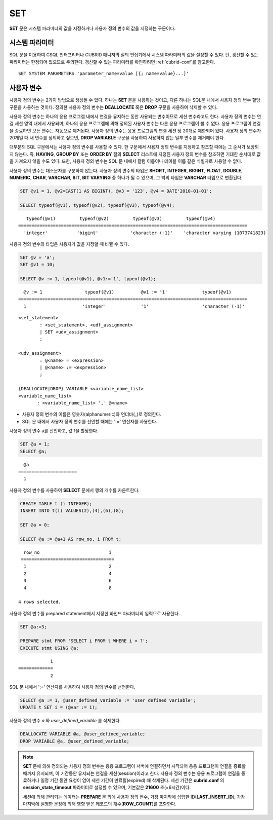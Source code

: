 ***
SET
***

**SET** 문은 시스템 파라미터의 값을 지정하거나 사용자 정의 변수의 값을 지정하는 구문이다.

시스템 파라미터
===============

SQL 문을 이용하여 CSQL 인터프리터나 CUBRID 매니저의 질의 편집기에서 시스템 파라미터의 값을 설정할 수 있다. 단, 갱신할 수 있는 파라미터는 한정되어 있으므로 주의한다. 갱신할 수 있는 파라미터를 확인하려면 :ref:`cubrid-conf`\를 참고한다.

::

    SET SYSTEM PARAMETERS 'parameter_name=value [{; name=value}...]'

사용자 변수
===========

사용자 정의 변수는 2가지 방법으로 생성될 수 있다. 하나는 **SET** 문을 사용하는 것이고, 다른 하나는 SQL문 내에서 사용자 정의 변수 할당 구문을 사용하는 것이다. 정의한 사용자 정의 변수는 **DEALLOCATE** 혹은 **DROP** 구문을 사용하여 삭제할 수 있다.

사용자 정의 변수는 하나의 응용 프로그램 내에서 연결을 유지하는 동안 사용되는 변수이므로 세션 변수라고도 한다. 사용자 정의 변수는 연결 세션 영역 내에서 사용되며, 하나의 응용 프로그램에 의해 정의된 사용자 변수는 다른 응용 프로그램이 볼 수 없다. 응용 프로그램이 연결을 종료하면 모든 변수는 자동으로 제거된다. 사용자 정의 변수는 응용 프로그램의 연결 세션 당 20개로 제한되어 있다. 사용자 정의 변수가 20개일 때 새 변수를 정의하고 싶으면, **DROP VARIABLE** 구문을 사용하여 사용하지 않는 일부 변수를 제거해야 한다.

대부분의 SQL 구문에서는 사용자 정의 변수를 사용할 수 있다. 한 구문에서 사용자 정의 변수를 지정하고 참조할 때에는 그 순서가 보장되지 않는다. 즉, **HAVING**, **GROUP BY** 또는 **ORDER BY** 절의 **SELECT** 리스트에 지정된 사용자 정의 변수를 참조하면 기대한 순서대로 값을 가져오지 않을 수도 있다. 또한, 사용자 정의 변수는 SQL 문 내에서 칼럼 이름이나 테이블 이름 같은 식별자로 사용할 수 없다.

사용자 정의 변수는 대소문자를 구분하지 않는다. 사용자 정의 변수의 타입은 **SHORT**, **INTEGER**, **BIGINT**, **FLOAT**, **DOUBLE**, **NUMERIC**, **CHAR**, **VARCHAR**, **BIT**, **BIT VARYING** 중 하나가 될 수 있으며, 그 밖의 타입은 **VARCHAR** 타입으로 변환된다.

.. code-block:: sql

    SET @v1 = 1, @v2=CAST(1 AS BIGINT), @v3 = '123', @v4 = DATE'2010-01-01';
     
    SELECT typeof(@v1), typeof(@v2), typeof(@v3), typeof(@v4);
     
::

       typeof(@v1)         typeof(@v2)         typeof(@v3)         typeof(@v4)
    ======================================================================================
      'integer'           'bigint'            'character (-1)'    'character varying (1073741823)

사용자 정의 변수의 타입은 사용자가 값을 지정할 때 바뀔 수 있다.

.. code-block:: sql

    SET @v = 'a'; 
    SET @v1 = 10;

    SELECT @v := 1, typeof(@v1), @v1:='1', typeof(@v1);
     
::

      @v := 1                typeof(@v1)          @v1 := '1'             typeof(@v1)
    ======================================================================================
      1                     'integer'             '1'                    'character (-1)'

::

    <set_statement>
            : <set_statement>, <udf_assignment>
            | SET <udv_assignment>
            ;
     
    <udv_assignment>
            : @<name> = <expression>
            | @<name> := <expression>
            ;
     
    {DEALLOCATE|DROP} VARIABLE <variable_name_list>
    <variable_name_list>
           : <variable_name_list> ',' @<name>

*   사용자 정의 변수의 이름은 영숫자(alphanumeric)와 언더바(_)로 정의한다.
*   SQL 문 내에서 사용자 정의 변수를 선언할 때에는 ':=' 연산자를 사용한다.

사용자 정의 변수 a를 선언하고, 값 1을 할당한다.

.. code-block:: sql

    SET @a = 1;
    SELECT @a;

::

      @a
    ======================
      1

사용자 정의 변수를 사용하여 **SELECT** 문에서 행의 개수를 카운트한다.

.. code-block:: sql

    CREATE TABLE t (i INTEGER);
    INSERT INTO t(i) VALUES(2),(4),(6),(8);
     
    SET @a = 0;
     
    SELECT @a := @a+1 AS row_no, i FROM t;

::

      row_no                          i
     ===================================
      1                               2
      2                               4
      3                               6
      4                               8
      
    4 rows selected.

사용자 정의 변수를 prepared statement에서 지정한 바인드 파라미터의 입력으로 사용한다.

.. code-block:: sql

    SET @a:=3;
     
    PREPARE stmt FROM 'SELECT i FROM t WHERE i < ?';
    EXECUTE stmt USING @a;

::

                i
    =============
                2

SQL 문 내에서 ':=' 연산자를 사용하여 사용자 정의 변수를 선언한다.

.. code-block:: sql

    SELECT @a := 1, @user_defined_variable := 'user defined variable';
    UPDATE t SET i = (@var := 1);

사용자 정의 변수 *a* 와 *user_defined_variable* 를 삭제한다.

.. code-block:: sql

    DEALLOCATE VARIABLE @a, @user_defined_variable;
    DROP VARIABLE @a, @user_defined_variable;

.. note:: \

    **SET** 문에 의해 정의되는 사용자 정의 변수는 응용 프로그램이 서버에 연결하면서 시작되어 응용 프로그램이 연결을 종료할 때까지 유지되며, 이 기간동안 유지되는 연결을 세션(session)이라고 한다. 사용자 정의 변수는 응용 프로그램이 연결을 종료하거나 일정 기간 동안 요청이 없어 세션 기간이 만료될(expired) 때 삭제된다. 세션 기간은 **cubrid.conf** 의 **session_state_timeout** 파라미터로 설정할 수 있으며, 기본값은 **21600** 초(=6시간)이다.

    세션에 의해 관리되는 데이터는 **PREPARE** 문 외에 사용자 정의 변수, 가장 마지막에 삽입한 ID(**LAST_INSERT_ID**), 가장 마지막에 실행한 문장에 의해 영향 받은 레코드의 개수(**ROW_COUNT**)를 포함한다.
